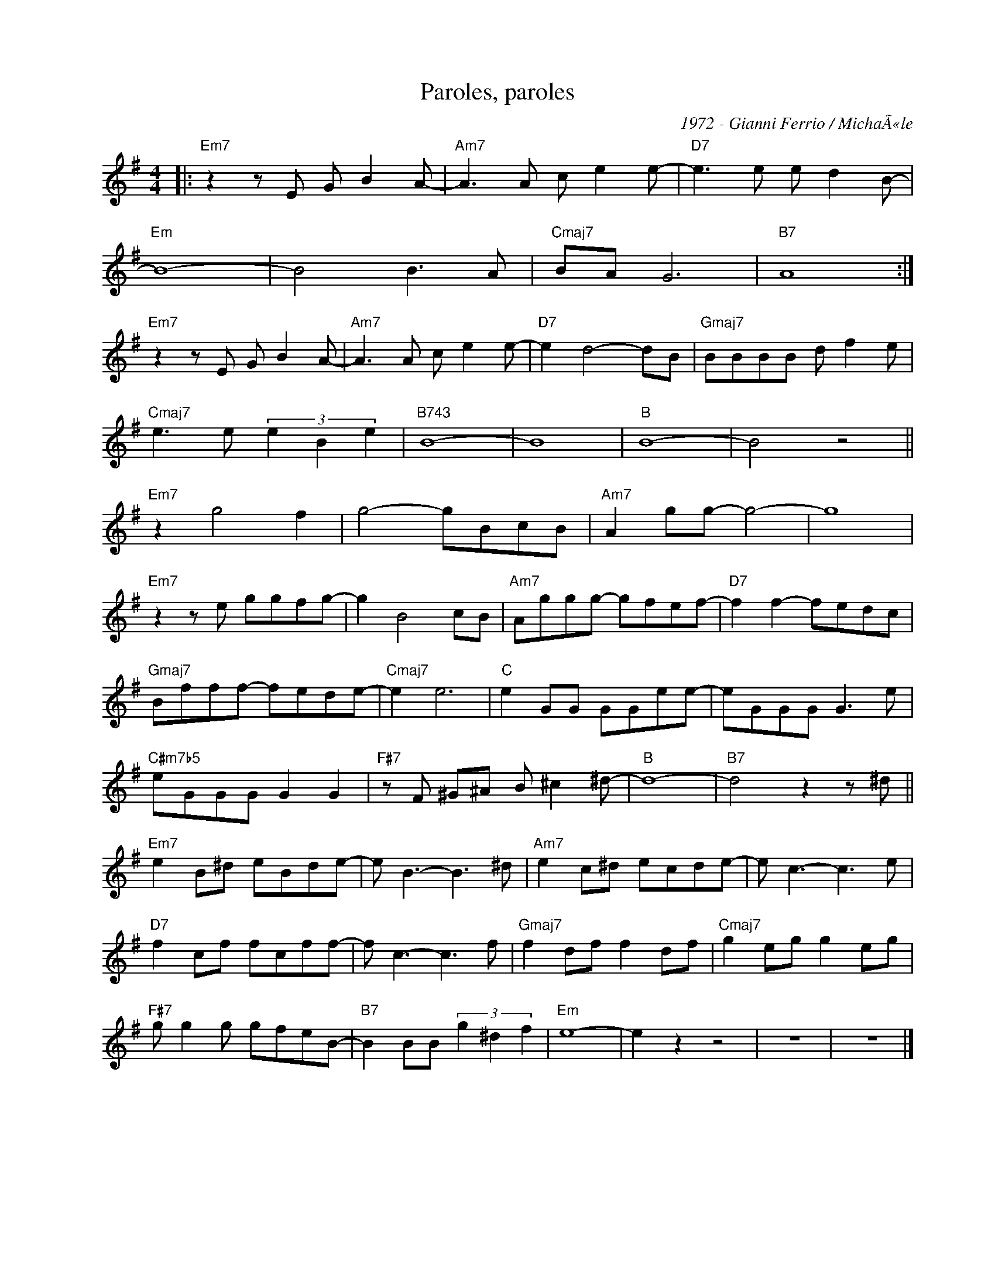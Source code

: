 X:1
T:Paroles, paroles
C:1972 - Gianni Ferrio / MichaÃ«le
Z:www.realbook.site
L:1/8
M:4/4
I:linebreak $
K:Emin
V:1 treble nm=" " snm=" "
V:1
|:"Em7" z2 z E G B2 A- |"Am7" A3 A c e2 e- |"D7" e3 e e d2 B- |$"Em" B8- | B4 B3 A |"Cmaj7" BA G6 | %6
"B7" A8 :|$"Em7" z2 z E G B2 A- |"Am7" A3 A c e2 e- |"D7" e2 d4- dB |"Gmaj7" BBBB d f2 e |$ %11
"Cmaj7" e3 e (3e2 B2 e2 |"B743" B8- | B8 |"B" B8- | B4 z4 ||$"Em7" z2 g4 f2 | g4- gBcB | %18
"Am7" A2 gg- g4- | g8 |$"Em7" z2 z e ggfg- | g2 B4 cB |"Am7" Aggg- gfef- |"D7" f2 f2- fedc |$ %24
"Gmaj7" Bfff- fede- |"Cmaj7" e2 e6 |"C" e2 GG GGee- | eGGG G3 e |$"C#m7b5" eGGG G2 G2 | %29
"F#7" z F ^G^A B ^c2 ^d- |"B" d8- |"B7" d4 z2 z ^d ||$"Em7" e2 B^d eBde- | e B3- B3 ^d | %34
"Am7" e2 c^d ecde- | e c3- c3 e |$"D7" f2 cf fcff- | f c3- c3 f |"Gmaj7" f2 df f2 df | %39
"Cmaj7" g2 eg g2 eg |$"F#7" g g2 g gfeB- |"B7" B2 BB (3g2 ^d2 f2 |"Em" e8- | e2 z2 z4 | z8 | z8 |] %46

